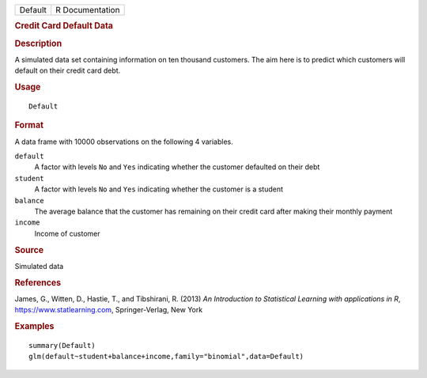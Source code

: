 .. container::

   .. container::

      ======= ===============
      Default R Documentation
      ======= ===============

      .. rubric:: Credit Card Default Data
         :name: credit-card-default-data

      .. rubric:: Description
         :name: description

      A simulated data set containing information on ten thousand
      customers. The aim here is to predict which customers will default
      on their credit card debt.

      .. rubric:: Usage
         :name: usage

      ::

         Default

      .. rubric:: Format
         :name: format

      A data frame with 10000 observations on the following 4 variables.

      ``default``
         A factor with levels ``No`` and ``Yes`` indicating whether the
         customer defaulted on their debt

      ``student``
         A factor with levels ``No`` and ``Yes`` indicating whether the
         customer is a student

      ``balance``
         The average balance that the customer has remaining on their
         credit card after making their monthly payment

      ``income``
         Income of customer

      .. rubric:: Source
         :name: source

      Simulated data

      .. rubric:: References
         :name: references

      James, G., Witten, D., Hastie, T., and Tibshirani, R. (2013) *An
      Introduction to Statistical Learning with applications in R*,
      https://www.statlearning.com, Springer-Verlag, New York

      .. rubric:: Examples
         :name: examples

      ::

         summary(Default)
         glm(default~student+balance+income,family="binomial",data=Default)
